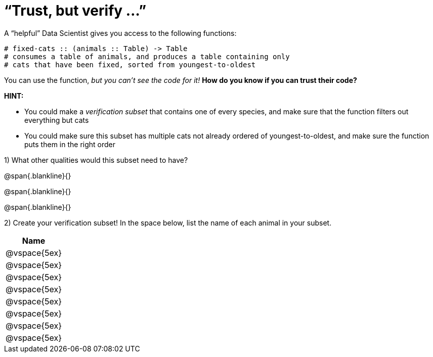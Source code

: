 = “Trust, but verify ...”

A “helpful” Data Scientist gives you access to the following functions:

----
# fixed-cats :: (animals :: Table) -> Table
# consumes a table of animals, and produces a table containing only
# cats that have been fixed, sorted from youngest-to-oldest
----

You can use the function, _but you can’t see the code for it!_ *How do you know if you
can trust their code?*

*HINT:*

- You could make a _verification subset_ that contains one of every species, and
make sure that the function filters out everything but cats

- You could make sure this subset has multiple cats not already ordered of youngest-to-oldest, and make sure the function puts them in the right order

1) What other qualities would this subset need to have?

@span{.blankline}{}

@span{.blankline}{}

@span{.blankline}{}

2) Create your verification subset! In the space below, list the name of each animal in
your subset.

[cols='1',options='header']
|===
|Name
|@vspace{5ex}
|@vspace{5ex}
|@vspace{5ex}
|@vspace{5ex}
|@vspace{5ex}
|@vspace{5ex}
|@vspace{5ex}
|@vspace{5ex}
|===
